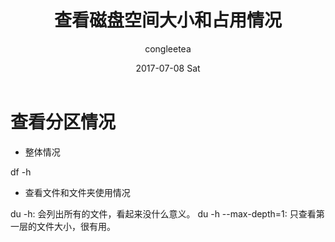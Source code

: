 #+TITLE:       查看磁盘空间大小和占用情况
#+AUTHOR:      congleetea
#+EMAIL:       congleetea@m6
#+DATE:        2017-07-08 Sat
#+URI:         /blog/%y/%m/%d/查看磁盘空间大小和占用情况
#+KEYWORDS:    linux,system,disk
#+TAGS:        points
#+LANGUAGE:    en
#+OPTIONS:     H:3 num:nil toc:nil \n:nil ::t |:t ^:nil -:nil f:t *:t <:t
#+DESCRIPTION: <TODO: insert your description here>

* 查看分区情况  

- 整体情况 
df -h

- 查看文件和文件夹使用情况
du -h: 会列出所有的文件，看起来没什么意义。
du -h --max-depth=1: 只查看第一层的文件大小，很有用。
